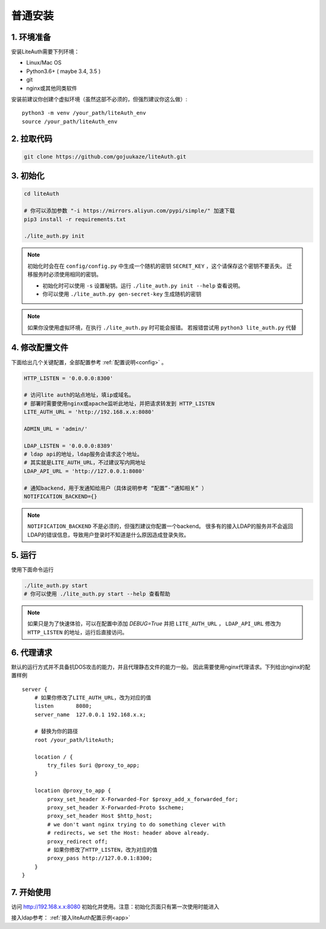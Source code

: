 *********************
普通安装
*********************

1. 环境准备
==============

安装LiteAuth需要下列环境：

* Linux/Mac OS
* Python3.6+ ( maybe 3.4, 3.5 )
* git
* nginx或其他同类软件

安装前建议你创建个虚拟环境（虽然这部不必须的，但强烈建议你这么做）::
   
   python3 -m venv /your_path/liteAuth_env
   source /your_path/liteAuth_env


2. 拉取代码
==============

.. code-block::

   git clone https://github.com/gojuukaze/liteAuth.git

3. 初始化
================

.. code-block:: 

   cd liteAuth

   # 你可以添加参数 "-i https://mirrors.aliyun.com/pypi/simple/" 加速下载
   pip3 install -r requirements.txt

   ./lite_auth.py init

.. note::

   初始化时会在在 ``config/config.py`` 中生成一个随机的密钥 ``SECRET_KEY`` ，这个请保存这个密钥不要丢失。
   迁移服务时必须使用相同的密钥。 

   * 初始化时可以使用 ``-s`` 设置秘钥。运行 ``./lite_auth.py init --help`` 查看说明。
   * 你可以使用 ``./lite_auth.py gen-secret-key`` 生成随机的密钥

.. note::
   
   如果你没使用虚拟环境，在执行 ``./lite_auth.py`` 时可能会报错。
   若报错尝试用 ``python3 lite_auth.py`` 代替

4. 修改配置文件
=================

下面给出几个关键配置，全部配置参考 :ref:`配置说明<config>` 。 

.. code-block:: python

   HTTP_LISTEN = '0.0.0.0:8300'

   # 访问lite auth的站点地址，填ip或域名。
   # 部署时需要使用nginx或apache监听此地址，并把请求转发到 HTTP_LISTEN
   LITE_AUTH_URL = 'http://192.168.x.x:8080'

   ADMIN_URL = 'admin/'

   LDAP_LISTEN = '0.0.0.0:8389'
   # ldap api的地址，ldap服务会请求这个地址。
   # 其实就是LITE_AUTH_URL，不过建议写内网地址
   LDAP_API_URL = 'http://127.0.0.1:8080'

   # 通知backend，用于发通知给用户（具体说明参考 “配置”-“通知相关” ）
   NOTIFICATION_BACKEND={}

.. note::

   ``NOTIFICATION_BACKEND`` 不是必须的，但强烈建议你配置一个backend。
   很多有的接入LDAP的服务并不会返回LDAP的错误信息，导致用户登录时不知道是什么原因造成登录失败。


5. 运行
============

使用下面命令运行

.. code-block::

   ./lite_auth.py start
   # 你可以使用 ./lite_auth.py start --help 查看帮助

.. note::

   如果只是为了快速体验，可以在配置中添加 `DEBUG=True` 
   并把 ``LITE_AUTH_URL`` ， ``LDAP_API_URL`` 修改为 ``HTTP_LISTEN`` 的地址，运行后直接访问。


.. _nginx_config:

6. 代理请求
================

默认的运行方式并不具备抗DOS攻击的能力，并且代理静态文件的能力一般。
因此需要使用nginx代理请求。下列给出nginx的配置样例 ::

    server {
        # 如果你修改了LITE_AUTH_URL，改为对应的值
        listen       8080;
        server_name  127.0.0.1 192.168.x.x;

        # 替换为你的路径
        root /your_path/liteAuth;
        
        location / {
            try_files $uri @proxy_to_app;
        }
    
        location @proxy_to_app {
            proxy_set_header X-Forwarded-For $proxy_add_x_forwarded_for;
            proxy_set_header X-Forwarded-Proto $scheme;
            proxy_set_header Host $http_host;
            # we don't want nginx trying to do something clever with
            # redirects, we set the Host: header above already.
            proxy_redirect off;
            # 如果你修改了HTTP_LISTEN，改为对应的值
            proxy_pass http://127.0.0.1:8300;
        }
    }


7. 开始使用
==============

访问 http://192.168.x.x:8080 初始化并使用。注意：初始化页面只有第一次使用时能进入

接入ldap参考： :ref:`接入liteAuth配置示例<app>`
